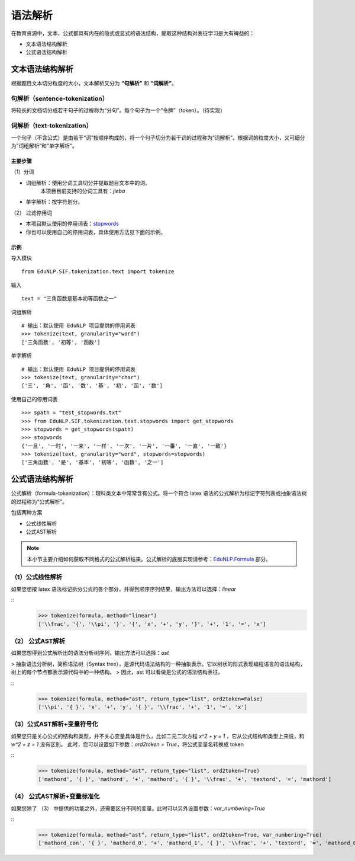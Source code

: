 语法解析
=========

在教育资源中，文本、公式都具有内在的隐式或显式的语法结构，提取这种结构对表征学习是大有裨益的：

* 文本语法结构解析

* 公式语法结构解析

文本语法结构解析
--------------------

根据题目文本切分粒度的大小，文本解析又分为 **“句解析”** 和 **“词解析”**。


句解析（sentence-tokenization）
^^^^^^^^^^^^^^^^^^^^^^^^^^^^^^^^^^^^^^^^^^^^

将较长的文档切分成若干句子的过程称为“分句”。每个句子为一个“令牌”（token）。（待实现）    
  

词解析（text-tokenization）
^^^^^^^^^^^^^^^^^^^^^^^^^^^^^^^^^^^^^^^^^^^^

一个句子（不含公式）是由若干“词”按顺序构成的，将一个句子切分为若干词的过程称为“词解析”。根据词的粒度大小，又可细分为“词组解析”和"单字解析"。

主要步骤
"""""""""""""""""""""""""

（1）分词

- 词组解析：使用分词工具切分并提取题目文本中的词。  
    本项目目前支持的分词工具有：`jieba`   
- 单字解析：按字符划分。

（2） 过滤停用词

- 本项目默认使用的停用词表：`stopwords <https://github.com/bigdata-ustc/EduNLP/blob/master/EduNLP/meta_data/sif_stopwords.txt>`_
- 你也可以使用自己的停用词表，具体使用方法见下面的示例。


示例
"""""""""""""""""""""""""

导入模块

::

  from EduNLP.SIF.tokenization.text import tokenize 


输入

::

  text = "三角函数是基本初等函数之一"


词组解析

::

  # 输出：默认使用 EduNLP 项目提供的停用词表
  >>> tokenize(text, granularity="word")
  ['三角函数', '初等', '函数']


单字解析

::

  # 输出：默认使用 EduNLP 项目提供的停用词表
  >>> tokenize(text, granularity="char")
  ['三', '角', '函', '数', '基', '初', '函', '数']


使用自己的停用词表

::

  >>> spath = "test_stopwords.txt"
  >>> from EduNLP.SIF.tokenization.text.stopwords import get_stopwords
  >>> stopwords = get_stopwords(spath)
  >>> stopwords
  {'一旦', '一时', '一来', '一样', '一次', '一片', '一番', '一直', '一致'}
  >>> tokenize(text, granularity="word", stopwords=stopwords)
  ['三角函数', '是', '基本', '初等', '函数', '之一']


公式语法结构解析
--------------------

公式解析（formula-tokenization）：理科类文本中常常含有公式。将一个符合 latex 语法的公式解析为标记字符列表或抽象语法树的过程称为“公式解析”。

包括两种方案

- 公式线性解析
- 公式AST解析

.. note::

  本小节主要介绍如何获取不同格式的公式解析结果。公式解析的底层实现请参考：`EduNLP.Formula <formula.rst>`_ 部分。


（1）公式线性解析
^^^^^^^^^^^^^^^^^^^^^^^^^^^^^^^^^^^^^^^^^^^^

如果您想按 latex 语法标记拆分公式的各个部分，并得到顺序序列结果，输出方法可以选择：`linear`

::
  >>> tokenize(formula, method="linear")
  ['\\frac', '{', '\\pi', '}', '{', 'x', '+', 'y', '}', '+', '1', '=', 'x']


（2） 公式AST解析
^^^^^^^^^^^^^^^^^^^^^^^^^^^^^^^^^^^^^^^^^^^^

如果您想得到公式解析出的语法分析树序列，输出方法可以选择：`ast`

> 抽象语法分析树，简称语法树（Syntax tree），是源代码语法结构的一种抽象表示。它以树状的形式表现编程语言的语法结构，树上的每个节点都表示源代码中的一种结构。  
> 因此，ast 可以看做是公式的语法结构表征。

::
  >>> tokenize(formula, method="ast", return_type="list", ord2token=False)
  ['\\pi', '{ }', 'x', '+', 'y', '{ }', '\\frac', '+', '1', '=', 'x']


（3）公式AST解析+变量符号化
^^^^^^^^^^^^^^^^^^^^^^^^^^^^^^^^^^^^^^^^^^^^

如果您只是关心公式的结构和类型，并不关心变量具体是什么，比如二元二次方程 `x^2 + y = 1` ，它从公式结构和类型上来说，和 `w^2 + z = 1` 没有区别。  
此时，您可以设置如下参数：`ord2token = True`，将公式变量名转换成 token

::
  >>> tokenize(formula, method="ast", return_type="list", ord2token=True)
  ['mathord', '{ }', 'mathord', '+', 'mathord', '{ }', '\\frac', '+', 'textord', '=', 'mathord']


（4） 公式AST解析+变量标准化
^^^^^^^^^^^^^^^^^^^^^^^^^^^^^^^^^^^^^^^^^^^^

如果您除了 （3） 中提供的功能之外，还需要区分不同的变量。此时可以另外设置参数：`var_numbering=True`

::
  >>> tokenize(formula, method="ast", return_type="list", ord2token=True, var_numbering=True)
  ['mathord_con', '{ }', 'mathord_0', '+', 'mathord_1', '{ }', '\\frac', '+', 'textord', '=', 'mathord_0']

